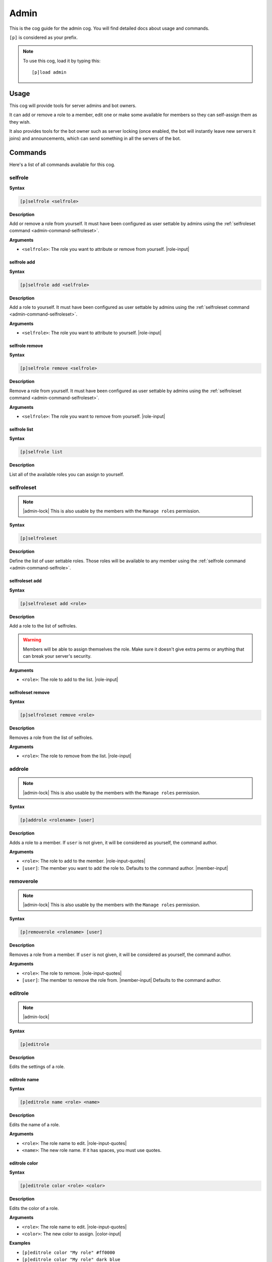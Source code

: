 .. _admin:

=====
Admin
=====

This is the cog guide for the admin cog. You will
find detailed docs about usage and commands.

``[p]`` is considered as your prefix.

.. note:: To use this cog, load it by typing this::

        [p]load admin

.. _admin-usage:

-----
Usage
-----

This cog will provide tools for server admins and bot owners.

It can add or remove a role to a member, edit one or make some available
for members so they can self-assign them as they wish.

It also provides tools for the bot owner such as server locking (once enabled,
the bot will instantly leave new servers it joins) and announcements, which
can send something in all the servers of the bot.

.. _admin-commands:

--------
Commands
--------

Here's a list of all commands available for this cog.

.. _admin-command-selfrole:

^^^^^^^^
selfrole
^^^^^^^^

**Syntax**

.. code-block:: none

    [p]selfrole <selfrole>

**Description**

Add or remove a role from yourself. It must have been configured as user settable
by admins using the :ref:`selfroleset command <admin-command-selfroleset>`.

**Arguments**

* ``<selfrole>``: The role you want to attribute or remove from yourself. |role-input|

.. _admin-command-selfrole-add:

""""""""""""
selfrole add
""""""""""""

**Syntax**

.. code-block:: none

    [p]selfrole add <selfrole>

**Description**

Add a role to yourself. It must have been configured as user settable
by admins using the :ref:`selfroleset command <admin-command-selfroleset>`.

**Arguments**

* ``<selfrole>``: The role you want to attribute to yourself. |role-input|

.. _admin-command-selfrole-remove:

"""""""""""""""
selfrole remove
"""""""""""""""

**Syntax**

.. code-block:: none

    [p]selfrole remove <selfrole>

**Description**

Remove a role from yourself. It must have been configured as user settable
by admins using the :ref:`selfroleset command <admin-command-selfroleset>`.

**Arguments**

* ``<selfrole>``: The role you want to remove from yourself. |role-input|


.. _admin-command-selfrole-list:

"""""""""""""
selfrole list
"""""""""""""

**Syntax**

.. code-block:: none

    [p]selfrole list

**Description**

List all of the available roles you can assign to yourself.

.. _admin-command-selfroleset:

^^^^^^^^^^^
selfroleset
^^^^^^^^^^^

.. note:: |admin-lock| This is also usable by the members with the
    ``Manage roles`` permission.

**Syntax**

.. code-block:: none

    [p]selfroleset

**Description**

Define the list of user settable roles. Those roles will be available to any
member using the :ref:`selfrole command <admin-command-selfrole>`.

.. _admin-command-selfroleset-add:

"""""""""""""""
selfroleset add
"""""""""""""""

**Syntax**

.. code-block:: none

    [p]selfroleset add <role>

**Description**

Add a role to the list of selfroles.

.. warning:: Members will be able to assign themselves the role.
    Make sure it doesn't give extra perms or anything that can break
    your server's security.

**Arguments**

* ``<role>``: The role to add to the list. |role-input|

.. _admin-command-selfroleset-remove:

""""""""""""""""""
selfroleset remove
""""""""""""""""""

**Syntax**

.. code-block:: none

    [p]selfroleset remove <role>

**Description**

Removes a role from the list of selfroles.

**Arguments**

* ``<role>``: The role to remove from the list. |role-input|

.. _admin-command-addrole:

^^^^^^^
addrole
^^^^^^^

.. note:: |admin-lock| This is also usable by the members with the ``Manage
    roles`` permission.

**Syntax**

.. code-block:: none

    [p]addrole <rolename> [user]

**Description**

Adds a role to a member. If ``user`` is not given, it will be considered
as yourself, the command author.

**Arguments**

* ``<role>``: The role to add to the member. |role-input-quotes|

* ``[user]``: The member you want to add the role to. Defaults to the
  command author. |member-input|

.. _admin-command-removerole:

^^^^^^^^^^
removerole
^^^^^^^^^^

.. note:: |admin-lock| This is also usable by the members with the
    ``Manage roles`` permission.

**Syntax**

.. code-block:: none

    [p]removerole <rolename> [user]

**Description**

Removes a role from a member. If ``user`` is not given, it will be considered
as yourself, the command author.

**Arguments**

* ``<role>``: The role to remove. |role-input-quotes|

* ``[user]``: The member to remove the role from. |member-input| Defaults
  to the command author.

.. _admin-command-editrole:

^^^^^^^^
editrole
^^^^^^^^

.. note:: |admin-lock|

**Syntax**

.. code-block:: none

    [p]editrole

**Description**

Edits the settings of a role.

.. _admin-command-editrole-name:

"""""""""""""
editrole name
"""""""""""""

**Syntax**

.. code-block:: none

    [p]editrole name <role> <name>

**Description**

Edits the name of a role.

**Arguments**

* ``<role>``: The role name to edit. |role-input-quotes|

* ``<name>``: The new role name. If it has spaces, you must use quotes.

.. _admin-command-editrole-color:

""""""""""""""
editrole color
""""""""""""""

**Syntax**

.. code-block:: none

    [p]editrole color <role> <color>

**Description**

Edits the color of a role.

**Arguments**

* ``<role>``: The role name to edit. |role-input-quotes|

* ``<color>``: The new color to assign. |color-input|

**Examples**

* ``[p]editrole color "My role" #ff0000``

* ``[p]editrole color "My role" dark_blue``

.. _admin-command-announce:

^^^^^^^^
announce
^^^^^^^^

.. note:: |owner-lock|

**Syntax**

.. code-block:: none

    [p]announce <message>

**Description**

Announce your message to all of the servers the bot is in.

The bot will announce the message in the guild's announcements channel.
If this channel is not set, the message won't be announced.

**Arguments**

* ``<message>``: The message to send.

.. _admin-command-announce-cancel:

"""""""""""""""
announce cancel
"""""""""""""""

.. note:: |owner-lock|

**Syntax**

.. code-block:: none

    [p]announce cancel

**Description**

Cancels an active announcement.

.. _admin-command-announceset:

^^^^^^^^^^^
announceset
^^^^^^^^^^^

.. note:: |guildowner-lock|

**Syntax**

.. code-block:: none

    [p]announceset

**Description**

Change how announcements are received in this guild.

.. _admin-command-announceset-channel:

"""""""""""""""""""
announceset channel
"""""""""""""""""""

**Syntax**

.. code-block:: none

    [p]announceset channel [channel]

**Description**

Sets the channel where the bot owner announcements will be sent.

**Arguments**

* ``[channel]``: The channel that will be used for bot announcements.
  |channel-input| Defaults to where you typed the command.

.. _admin-command-announceset-clearchannel:

""""""""""""""""""""""""
announceset clearchannel
""""""""""""""""""""""""

**Syntax**

.. code-block:: none

    [p]announceset clearchannel

**Description**

Disables announcements on your server. To enable them again, you will have to
re-enter your announcements channel with the :ref:`announceset channel
<admin-command-announceset-channel>` command.

.. _admin-command-serverlock:

^^^^^^^^^^
serverlock
^^^^^^^^^^

.. note:: |owner-lock| This is also usable by the members with the
    ``Administrator`` permission.

**Syntax**

.. code-block:: none

    [p]serverlock

**Description**

Lock a bot to its current servers only.

This means that, once you enable this, if someone invites the bot to a new
server, the bot will automatically leave the server.

.. tip:: Another way to prevent your bot from being invited on more servers is
    making it private directly from the developer portal.

    Once a bot is private, it can only be invited by its owner (or team
    owners). Other users will get an error on Discord's webpage explaining that
    the bot is private.

    To do this, go to the `Discord developer portal
    <https://discord.com/developers>`_, select your application, click "Bot" in
    the sidebar, then untick "Public bot".

    .. image:: ../.resources/admin/public_bot.png
